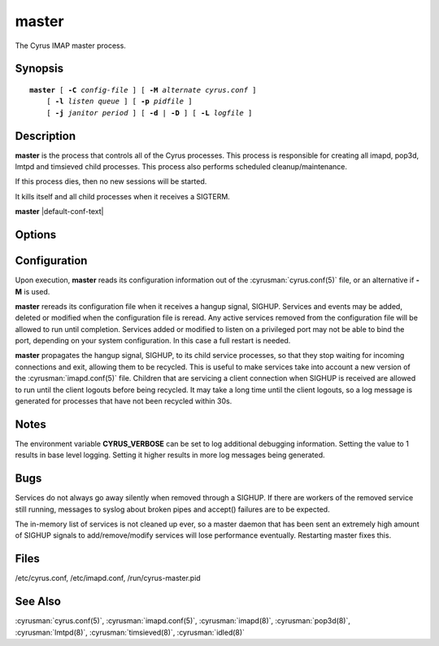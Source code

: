 .. cyrusman:: master(8)

.. author: Nic Bernstein (Onlight)

.. _imap-reference-manpages-systemcommands-master:

==========
**master**
==========

The Cyrus IMAP master process.

Synopsis
========

.. parsed-literal::

    **master** [ **-C** *config-file* ] [ **-M** *alternate cyrus.conf* ]
        [ **-l** *listen queue* ] [ **-p** *pidfile* ]
        [ **-j** *janitor period* ] [ **-d** | **-D** ] [ **-L** *logfile* ]

Description
===========

**master** is the process that controls all of the Cyrus
processes. This process is responsible for creating all imapd, pop3d,
lmtpd and timsieved child processes. This process also performs scheduled
cleanup/maintenance.

If this process dies, then no new sessions will be started.

It kills itself and all child processes when it receives a SIGTERM.

**master** |default-conf-text|

Options
=======

.. program:: master

.. option:: -C  alternate imapd.conf

    |cli-dash-c-text|

.. option:: -M  alternate cyrus.conf

    Specifies an alternate cyrus.conf for use by master.

.. option:: -l  listen queue backlog

    Increase the listen queue backlog. By default, the listen queue is
    set to 32.   On systems with a high connection rate, it may be
    desirable to increase this value. refer to :manpage:`listen(2)` for
    details.

.. option:: -j  janitor full-sweeps per second

    Sets the number of times per second the janitor should sweep the
    entire child table.  Leave it at the default of 1 unless you have a
    really high fork rate (and you have not increased the child hash
    table size when you compiled Cyrus from its default of 10000
    entries).

.. option:: -p  pidfile

    Use *pidfile* as the pidfile.  If not specified, defaults to
    ``/run/cyrus-master.pid``

.. option:: -d

    Start in daemon mode (run in background and disconnect from
    controlling terminal).

.. option:: -D

    Don't close stdin/stdout/stderr. Primarily useful for debugging.
    Note that **-d** and **-D** cannot be used together; consider using
    **-L** instead.

.. option:: -L  logfile

    Redirect stdout and stderr to the given *logfile*.

Configuration
=============

Upon execution, **master** reads its configuration information
out of the :cyrusman:`cyrus.conf(5)` file, or an alternative if **-M**
is used.

**master** rereads its configuration file when it receives a
hangup signal, SIGHUP.  Services and events may be added, deleted or
modified when the configuration file is reread.  Any active services
removed from the configuration file will be allowed to run until
completion.  Services added or modified to listen on a privileged port
may not be able to bind the port, depending on your system
configuration.  In this case a full restart is needed.

**master** propagates the hangup signal, SIGHUP, to its child
service processes, so that they stop waiting for incoming connections
and exit, allowing them to be recycled.  This is useful to make
services take into account a new version of the
:cyrusman:`imapd.conf(5)` file.  Children that are servicing a client
connection when SIGHUP is received are allowed to run until the client
logouts before being recycled. It may take a long time until the client
logouts, so a log message is generated for processes that have not been
recycled within 30s.

Notes
=====

The environment variable **CYRUS_VERBOSE** can be set to log additional
debugging information. Setting the value to 1 results in base level logging.
Setting it higher results in more log messages being generated.

Bugs
====

Services do not always go away silently when removed through a SIGHUP.  If
there are workers of the removed service still running, messages to syslog
about broken pipes and accept() failures are to be expected.

The in-memory list of services is not cleaned up ever, so a master daemon
that has been sent an extremely high amount of SIGHUP signals to
add/remove/modify services will lose performance eventually.  Restarting
master fixes this.

Files
=====

/etc/cyrus.conf,
/etc/imapd.conf,
/run/cyrus-master.pid

See Also
========

:cyrusman:`cyrus.conf(5)`, :cyrusman:`imapd.conf(5)`, :cyrusman:`imapd(8)`,
:cyrusman:`pop3d(8)`, :cyrusman:`lmtpd(8)`, :cyrusman:`timsieved(8)`,
:cyrusman:`idled(8)`
